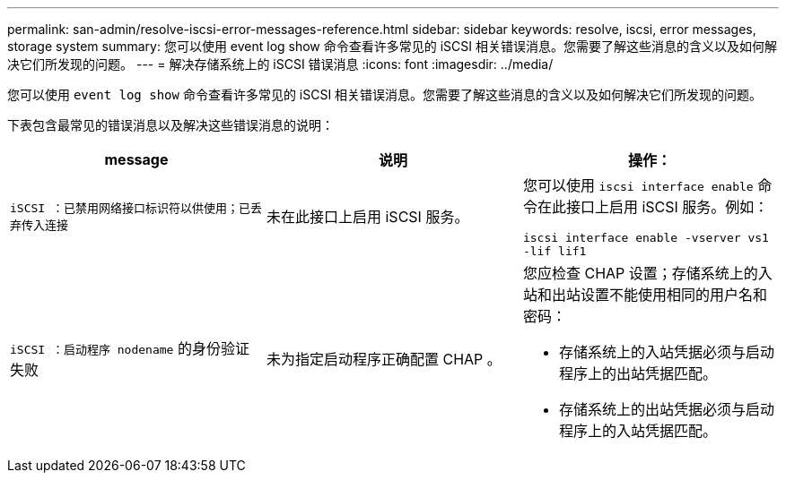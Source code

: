---
permalink: san-admin/resolve-iscsi-error-messages-reference.html 
sidebar: sidebar 
keywords: resolve, iscsi, error messages, storage system 
summary: 您可以使用 event log show 命令查看许多常见的 iSCSI 相关错误消息。您需要了解这些消息的含义以及如何解决它们所发现的问题。 
---
= 解决存储系统上的 iSCSI 错误消息
:icons: font
:imagesdir: ../media/


[role="lead"]
您可以使用 `event log show` 命令查看许多常见的 iSCSI 相关错误消息。您需要了解这些消息的含义以及如何解决它们所发现的问题。

下表包含最常见的错误消息以及解决这些错误消息的说明：

[cols="3*"]
|===
| message | 说明 | 操作： 


 a| 
`iSCSI ：已禁用网络接口标识符以供使用；已丢弃传入连接`
 a| 
未在此接口上启用 iSCSI 服务。
 a| 
您可以使用 `iscsi interface enable` 命令在此接口上启用 iSCSI 服务。例如：

`iscsi interface enable -vserver vs1 -lif lif1`



 a| 
`iSCSI ：启动程序 nodename` 的身份验证失败
 a| 
未为指定启动程序正确配置 CHAP 。
 a| 
您应检查 CHAP 设置；存储系统上的入站和出站设置不能使用相同的用户名和密码：

* 存储系统上的入站凭据必须与启动程序上的出站凭据匹配。
* 存储系统上的出站凭据必须与启动程序上的入站凭据匹配。


|===